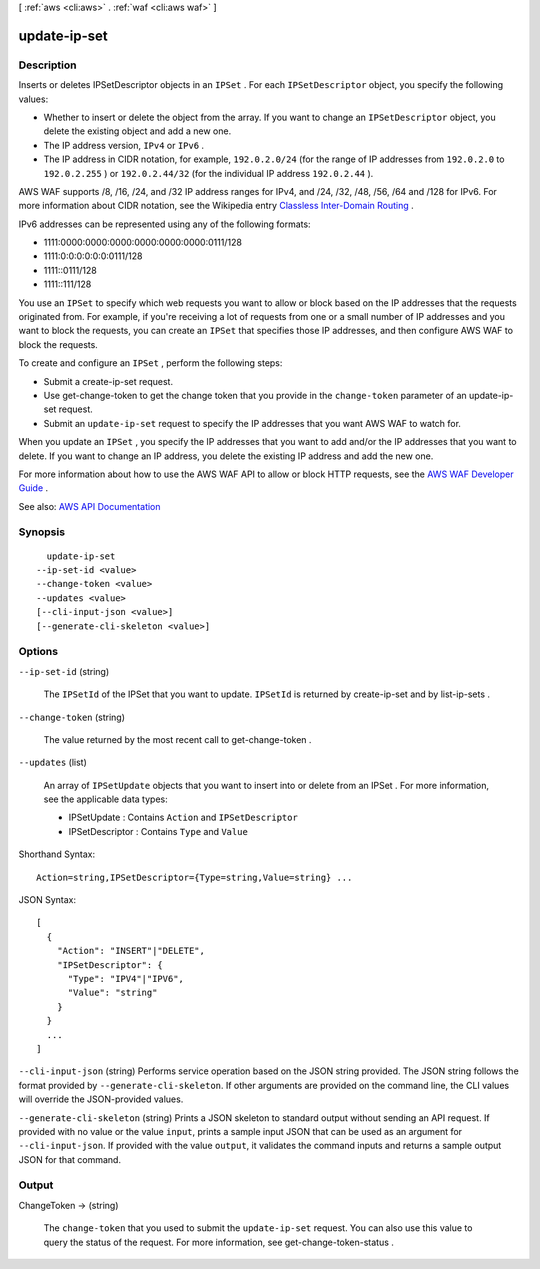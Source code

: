 [ :ref:`aws <cli:aws>` . :ref:`waf <cli:aws waf>` ]

.. _cli:aws waf update-ip-set:


*************
update-ip-set
*************



===========
Description
===========



Inserts or deletes  IPSetDescriptor objects in an ``IPSet`` . For each ``IPSetDescriptor`` object, you specify the following values: 

 

 
* Whether to insert or delete the object from the array. If you want to change an ``IPSetDescriptor`` object, you delete the existing object and add a new one. 
 
* The IP address version, ``IPv4`` or ``IPv6`` .  
 
* The IP address in CIDR notation, for example, ``192.0.2.0/24`` (for the range of IP addresses from ``192.0.2.0`` to ``192.0.2.255`` ) or ``192.0.2.44/32`` (for the individual IP address ``192.0.2.44`` ).  
 

 

AWS WAF supports /8, /16, /24, and /32 IP address ranges for IPv4, and /24, /32, /48, /56, /64 and /128 for IPv6. For more information about CIDR notation, see the Wikipedia entry `Classless Inter-Domain Routing <https://en.wikipedia.org/wiki/Classless_Inter-Domain_Routing>`_ .

 

IPv6 addresses can be represented using any of the following formats:

 

 
* 1111:0000:0000:0000:0000:0000:0000:0111/128 
 
* 1111:0:0:0:0:0:0:0111/128 
 
* 1111::0111/128 
 
* 1111::111/128 
 

 

You use an ``IPSet`` to specify which web requests you want to allow or block based on the IP addresses that the requests originated from. For example, if you're receiving a lot of requests from one or a small number of IP addresses and you want to block the requests, you can create an ``IPSet`` that specifies those IP addresses, and then configure AWS WAF to block the requests. 

 

To create and configure an ``IPSet`` , perform the following steps:

 

 
* Submit a  create-ip-set request. 
 
* Use  get-change-token to get the change token that you provide in the ``change-token`` parameter of an  update-ip-set request. 
 
* Submit an ``update-ip-set`` request to specify the IP addresses that you want AWS WAF to watch for. 
 

 

When you update an ``IPSet`` , you specify the IP addresses that you want to add and/or the IP addresses that you want to delete. If you want to change an IP address, you delete the existing IP address and add the new one.

 

For more information about how to use the AWS WAF API to allow or block HTTP requests, see the `AWS WAF Developer Guide <http://docs.aws.amazon.com/waf/latest/developerguide/>`_ .



See also: `AWS API Documentation <https://docs.aws.amazon.com/goto/WebAPI/waf-2015-08-24/UpdateIPSet>`_


========
Synopsis
========

::

    update-ip-set
  --ip-set-id <value>
  --change-token <value>
  --updates <value>
  [--cli-input-json <value>]
  [--generate-cli-skeleton <value>]




=======
Options
=======

``--ip-set-id`` (string)


  The ``IPSetId`` of the  IPSet that you want to update. ``IPSetId`` is returned by  create-ip-set and by  list-ip-sets .

  

``--change-token`` (string)


  The value returned by the most recent call to  get-change-token .

  

``--updates`` (list)


  An array of ``IPSetUpdate`` objects that you want to insert into or delete from an  IPSet . For more information, see the applicable data types:

   

   
  *  IPSetUpdate : Contains ``Action`` and ``IPSetDescriptor``   
   
  *  IPSetDescriptor : Contains ``Type`` and ``Value``   
   

  



Shorthand Syntax::

    Action=string,IPSetDescriptor={Type=string,Value=string} ...




JSON Syntax::

  [
    {
      "Action": "INSERT"|"DELETE",
      "IPSetDescriptor": {
        "Type": "IPV4"|"IPV6",
        "Value": "string"
      }
    }
    ...
  ]



``--cli-input-json`` (string)
Performs service operation based on the JSON string provided. The JSON string follows the format provided by ``--generate-cli-skeleton``. If other arguments are provided on the command line, the CLI values will override the JSON-provided values.

``--generate-cli-skeleton`` (string)
Prints a JSON skeleton to standard output without sending an API request. If provided with no value or the value ``input``, prints a sample input JSON that can be used as an argument for ``--cli-input-json``. If provided with the value ``output``, it validates the command inputs and returns a sample output JSON for that command.



======
Output
======

ChangeToken -> (string)

  

  The ``change-token`` that you used to submit the ``update-ip-set`` request. You can also use this value to query the status of the request. For more information, see  get-change-token-status .

  

  

